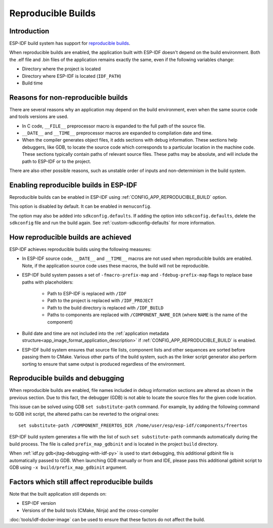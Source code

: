 Reproducible Builds
===================

Introduction
------------

ESP-IDF build system has support for `reproducible builds`_.

When reproducible builds are enabled, the application built with ESP-IDF doesn't depend on the build environment. Both the .elf file and .bin files of the application remains exactly the same, even if the following variables change:

- Directory where the project is located
- Directory where ESP-IDF is located (``IDF_PATH``)
- Build time

Reasons for non-reproducible builds
-----------------------------------

There are several reasons why an application may depend on the build environment, even when the same source code and tools versions are used.

- In C code, ``__FILE__`` preprocessor macro is expanded to the full path of the source file.
- ``__DATE__`` and ``__TIME__`` preprocessor macros are expanded to compilation date and time.
- When the compiler generates object files, it adds sections with debug information. These sections help debuggers, like GDB, to locate the source code which corresponds to a particular location in the machine code. These sections typically contain paths of relevant source files. These paths may be absolute, and will include the path to ESP-IDF or to the project.

There are also other possible reasons, such as unstable order of inputs and non-determinism in the build system.

Enabling reproducible builds in ESP-IDF
---------------------------------------

Reproducible builds can be enabled in ESP-IDF using :ref:`CONFIG_APP_REPRODUCIBLE_BUILD` option.

This option is disabled by default. It can be enabled in ``menuconfig``.

The option may also be added into ``sdkconfig.defaults``. If adding the option into ``sdkconfig.defaults``, delete the ``sdkconfig`` file and run the build again. See :ref:`custom-sdkconfig-defaults` for more information.

How reproducible builds are achieved
------------------------------------

ESP-IDF achieves reproducible builds using the following measures:

- In ESP-IDF source code, ``__DATE__`` and ``__TIME__`` macros are not used when reproducible builds are enabled. Note, if the application source code uses these macros, the build will not be reproducible.
- ESP-IDF build system passes a set of ``-fmacro-prefix-map`` and ``-fdebug-prefix-map`` flags to replace base paths with placeholders:

    - Path to ESP-IDF is replaced with ``/IDF``
    - Path to the project is replaced with ``/IDF_PROJECT``
    - Path to the build directory is replaced with ``/IDF_BUILD``
    - Paths to components are replaced with ``/COMPONENT_NAME_DIR`` (where ``NAME`` is the name of the component)

- Build date and time are not included into the :ref:`application  metadata structure<app_image_format_application_description>` if :ref:`CONFIG_APP_REPRODUCIBLE_BUILD` is enabled.
- ESP-IDF build system ensures that source file lists, component lists and other sequences are sorted before passing them to CMake. Various other parts of the build system, such as the linker script generator also perform sorting to ensure that same output is produced regardless of the environment.

Reproducible builds and debugging
---------------------------------

When reproducible builds are enabled, file names included in debug information sections are altered as shown in the previous section. Due to this fact, the debugger (GDB) is not able to locate the source files for the given code location.

This issue can be solved using GDB ``set substitute-path`` command. For example, by adding the following command to GDB init script, the altered paths can be reverted to the original ones::

    set substitute-path /COMPONENT_FREERTOS_DIR /home/user/esp/esp-idf/components/freertos

ESP-IDF build system generates a file with the list of such ``set substitute-path`` commands automatically during the build process. The file is called ``prefix_map_gdbinit`` and is located in the project ``build`` directory.

When :ref:`idf.py gdb<jtag-debugging-with-idf-py>` is used to start debugging, this additional gdbinit file is automatically passed to GDB. When launching GDB manually or from and IDE, please pass this additional gdbinit script to GDB using ``-x build/prefix_map_gdbinit`` argument.

Factors which still affect reproducible builds
----------------------------------------------

Note that the built application still depends on:

- ESP-IDF version
- Versions of the build tools (CMake, Ninja) and the cross-compiler

:doc:`tools/idf-docker-image` can be used to ensure that these factors do not affect the build.


.. _reproducible builds: https://reproducible-builds.org/docs/definition/
